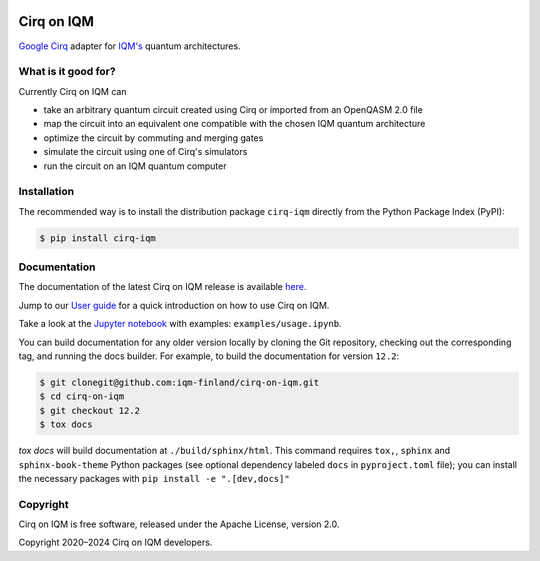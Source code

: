 |CI badge| |Release badge| |Black badge|

.. |CI badge| image:: https://github.com/iqm-finland/cirq-on-iqm/actions/workflows/ci.yml/badge.svg
.. |Release badge| image:: https://img.shields.io/github/release/iqm-finland/cirq-on-iqm.svg
.. |Black badge| image:: https://img.shields.io/badge/code%20style-black-000000.svg
    :target: https://github.com/psf/black

Cirq on IQM
###########

`Google Cirq <https://quantumai.google/cirq>`_ adapter for `IQM's <https://www.meetiqm.com>`_ quantum architectures.


What is it good for?
====================

Currently Cirq on IQM can

* take an arbitrary quantum circuit created using Cirq or imported from an OpenQASM 2.0 file
* map the circuit into an equivalent one compatible with the chosen IQM quantum architecture
* optimize the circuit by commuting and merging gates
* simulate the circuit using one of Cirq's simulators
* run the circuit on an IQM quantum computer


Installation
============

The recommended way is to install the distribution package ``cirq-iqm`` directly from the
Python Package Index (PyPI):

.. code-block:: bash

   $ pip install cirq-iqm


Documentation
=============

The documentation of the latest Cirq on IQM release is available
`here <https://iqm-finland.github.io/cirq-on-iqm/index.html>`_.

Jump to our `User guide <https://iqm-finland.github.io/cirq-on-iqm/user_guide.html>`_
for a quick introduction on how to use Cirq on IQM.

Take a look at the `Jupyter notebook <https://jupyter.org/>`_ with examples: ``examples/usage.ipynb``.

You can build documentation for any older version locally by cloning the Git repository, checking out the 
corresponding tag, and running the docs builder. For example, to build the documentation for version ``12.2``:

.. code-block:: bash

    $ git clonegit@github.com:iqm-finland/cirq-on-iqm.git
    $ cd cirq-on-iqm
    $ git checkout 12.2
    $ tox docs

`tox docs` will build documentation at ``./build/sphinx/html``. This command requires ``tox,``, ``sphinx`` and 
``sphinx-book-theme`` Python packages (see optional dependency labeled ``docs`` in ``pyproject.toml`` file); 
you can install the necessary packages with ``pip install -e ".[dev,docs]"``


Copyright
=========

Cirq on IQM is free software, released under the Apache License, version 2.0.

Copyright 2020–2024 Cirq on IQM developers.

